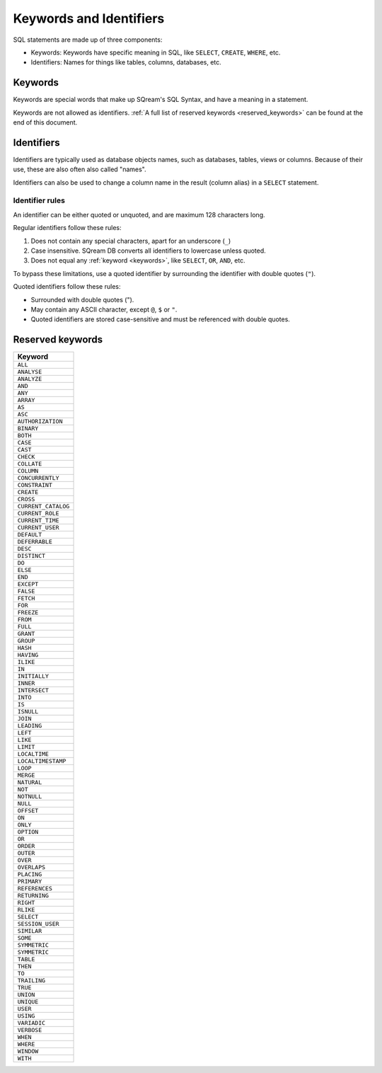 .. _keywords_and_identifiers:

***************************
Keywords and Identifiers
***************************

SQL statements are made up of three components:

* Keywords: Keywords have specific meaning in SQL, like ``SELECT``, ``CREATE``, ``WHERE``, etc.
* Identifiers: Names for things like tables, columns, databases, etc.

.. _keywords:

Keywords
===========

Keywords are special words that make up SQream's SQL Syntax, and have a meaning in a statement.

Keywords are not allowed as identifiers. :ref:`A full list of reserved keywords <reserved_keywords>` can be found at the end of this document.

.. _identifiers:

Identifiers
=============

Identifiers are typically used as database objects names, such as databases, tables, views or columns. Because of their use, these are also often also called "names".

Identifiers can also be used to change a column name in the result (column alias) in a  ``SELECT`` statement.

Identifier rules
------------------

An identifier can be either quoted or unquoted, and are maximum 128 characters long.

Regular identifiers follow these rules:

#. Does not contain any special characters, apart for an underscore (``_``)
#. Case insensitive. SQream DB converts all identifiers to lowercase unless quoted.
#. Does not equal any :ref:`keyword <keywords>`, like ``SELECT``, ``OR``, ``AND``, etc.


To bypass these limitations, use a quoted identifier by surrounding the identifier with double quotes (``"``).

Quoted identifiers follow these rules:

* Surrounded with double quotes (").
* May contain any ASCII character, except ``@``, ``$`` or ``"``.
* Quoted identifiers are stored case-sensitive and must be referenced with double quotes.

.. _reserved_keywords:

Reserved keywords
==================

.. list-table:: 
   :widths: auto
   :header-rows: 1
   
   * - Keyword
   * - ``ALL``
   * - ``ANALYSE``
   * - ``ANALYZE``
   * - ``AND``
   * - ``ANY``
   * - ``ARRAY``
   * - ``AS``
   * - ``ASC``
   * - ``AUTHORIZATION``
   * - ``BINARY``
   * - ``BOTH``
   * - ``CASE``
   * - ``CAST``
   * - ``CHECK``
   * - ``COLLATE``
   * - ``COLUMN``
   * - ``CONCURRENTLY``
   * - ``CONSTRAINT``
   * - ``CREATE``
   * - ``CROSS``
   * - ``CURRENT_CATALOG``
   * - ``CURRENT_ROLE``
   * - ``CURRENT_TIME``
   * - ``CURRENT_USER``
   * - ``DEFAULT``
   * - ``DEFERRABLE``
   * - ``DESC``
   * - ``DISTINCT``
   * - ``DO``
   * - ``ELSE``
   * - ``END``
   * - ``EXCEPT``
   * - ``FALSE``
   * - ``FETCH``
   * - ``FOR``
   * - ``FREEZE``
   * - ``FROM``
   * - ``FULL``
   * - ``GRANT``
   * - ``GROUP``
   * - ``HASH``
   * - ``HAVING``
   * - ``ILIKE``
   * - ``IN``
   * - ``INITIALLY``
   * - ``INNER``
   * - ``INTERSECT``
   * - ``INTO``
   * - ``IS``
   * - ``ISNULL``
   * - ``JOIN``
   * - ``LEADING``
   * - ``LEFT``
   * - ``LIKE``
   * - ``LIMIT``
   * - ``LOCALTIME``
   * - ``LOCALTIMESTAMP``
   * - ``LOOP``
   * - ``MERGE``
   * - ``NATURAL``
   * - ``NOT``
   * - ``NOTNULL``
   * - ``NULL``
   * - ``OFFSET``
   * - ``ON``
   * - ``ONLY``
   * - ``OPTION``
   * - ``OR``
   * - ``ORDER``
   * - ``OUTER``
   * - ``OVER``
   * - ``OVERLAPS``
   * - ``PLACING``
   * - ``PRIMARY``
   * - ``REFERENCES``
   * - ``RETURNING``
   * - ``RIGHT``
   * - ``RLIKE``
   * - ``SELECT``
   * - ``SESSION_USER``
   * - ``SIMILAR``
   * - ``SOME``
   * - ``SYMMETRIC``
   * - ``SYMMETRIC``
   * - ``TABLE``
   * - ``THEN``
   * - ``TO``
   * - ``TRAILING``
   * - ``TRUE``
   * - ``UNION``
   * - ``UNIQUE``
   * - ``USER``
   * - ``USING``
   * - ``VARIADIC``
   * - ``VERBOSE``
   * - ``WHEN``
   * - ``WHERE``
   * - ``WINDOW``
   * - ``WITH``